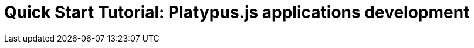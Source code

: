 Quick Start Tutorial: Platypus.js applications development
==========================================================


